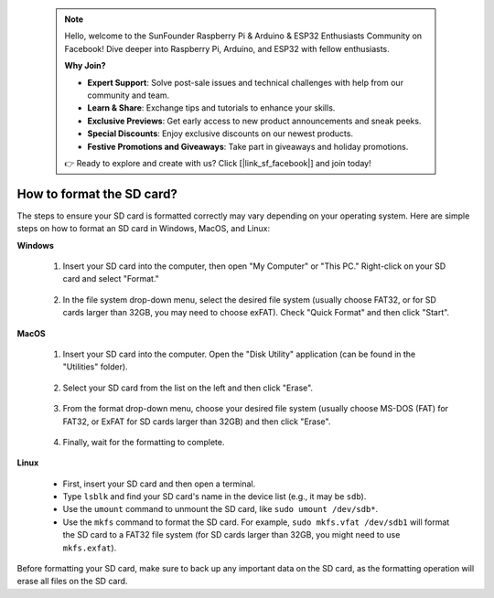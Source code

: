  .. note::

    Hello, welcome to the SunFounder Raspberry Pi & Arduino & ESP32 Enthusiasts Community on Facebook! Dive deeper into Raspberry Pi, Arduino, and ESP32 with fellow enthusiasts.

    **Why Join?**

    - **Expert Support**: Solve post-sale issues and technical challenges with help from our community and team.
    - **Learn & Share**: Exchange tips and tutorials to enhance your skills.
    - **Exclusive Previews**: Get early access to new product announcements and sneak peeks.
    - **Special Discounts**: Enjoy exclusive discounts on our newest products.
    - **Festive Promotions and Giveaways**: Take part in giveaways and holiday promotions.

    👉 Ready to explore and create with us? Click [|link_sf_facebook|] and join today!

.. _format_sd_card:

How to format the SD card?
====================================

The steps to ensure your SD card is formatted correctly may vary depending on your operating system. Here are simple steps on how to format an SD card in Windows, MacOS, and Linux:

**Windows**

   #. Insert your SD card into the computer, then open "My Computer" or "This PC." Right-click on your SD card and select "Format."

        .. image:: img/sd_format_win1.png

   #. In the file system drop-down menu, select the desired file system (usually choose FAT32, or for SD cards larger than 32GB, you may need to choose exFAT). Check "Quick Format" and then click "Start".

        .. image:: img/sd_format_win2.png

**MacOS**
   
   #. Insert your SD card into the computer. Open the "Disk Utility" application (can be found in the "Utilities" folder).

        .. image:: img/sd_format_mac1.png
    
   #. Select your SD card from the list on the left and then click "Erase".

        .. image:: img/sd_format_mac2.png

   #. From the format drop-down menu, choose your desired file system (usually choose MS-DOS (FAT) for FAT32, or ExFAT for SD cards larger than 32GB) and then click "Erase".

        .. image:: img/sd_format_mac3.png

   #. Finally, wait for the formatting to complete.

        .. image:: img/sd_format_mac3.png

**Linux**

   * First, insert your SD card and then open a terminal.
   * Type ``lsblk`` and find your SD card's name in the device list (e.g., it may be ``sdb``).
   * Use the ``umount`` command to unmount the SD card, like ``sudo umount /dev/sdb*``.
   * Use the ``mkfs`` command to format the SD card. For example, ``sudo mkfs.vfat /dev/sdb1`` will format the SD card to a FAT32 file system (for SD cards larger than 32GB, you might need to use ``mkfs.exfat``).

Before formatting your SD card, make sure to back up any important data on the SD card, as the formatting operation will erase all files on the SD card.
